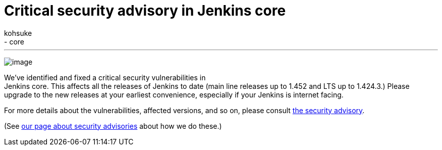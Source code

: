= Critical security advisory in Jenkins core
:nodeid: 376
:created: 1331049600
:tags:
  - development
  - core
:author: kohsuke
---
image:https://upload.wikimedia.org/wikipedia/commons/thumb/archive/5/5f/20081206041458%21Ambox_warning_orange.svg/120px-Ambox_warning_orange.svg.png[image] +

We've identified and fixed a critical security vulnerabilities in +
Jenkins core. This affects all the releases of Jenkins to date (main line releases up to 1.452 and LTS up to 1.424.3.) Please upgrade to the new releases at your earliest convenience, especially if your Jenkins is internet facing. +

For more details about the vulnerabilities, affected versions, and so on, please consult link:/security/advisory/2012-03-05[the security advisory]. +

(See link:/security/[our page about security advisories] about how we do these.)
